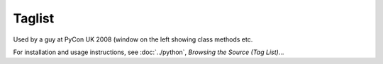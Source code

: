 Taglist
*******

Used by a guy at PyCon UK 2008 (window on the left showing class methods etc.

For installation and usage instructions, see :doc:`../python`, *Browsing the
Source (Tag List)*...
